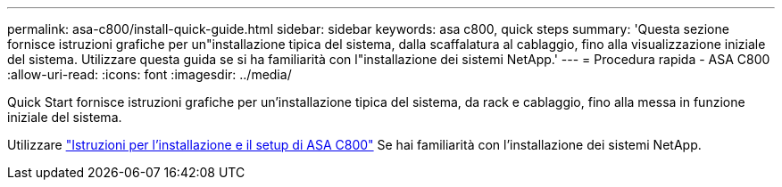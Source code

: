 ---
permalink: asa-c800/install-quick-guide.html 
sidebar: sidebar 
keywords: asa c800, quick steps 
summary: 'Questa sezione fornisce istruzioni grafiche per un"installazione tipica del sistema, dalla scaffalatura al cablaggio, fino alla visualizzazione iniziale del sistema. Utilizzare questa guida se si ha familiarità con l"installazione dei sistemi NetApp.' 
---
= Procedura rapida - ASA C800
:allow-uri-read: 
:icons: font
:imagesdir: ../media/


[role="lead"]
Quick Start fornisce istruzioni grafiche per un'installazione tipica del sistema, da rack e cablaggio, fino alla messa in funzione iniziale del sistema.

Utilizzare link:../media/PDF/Jan_2024_Rev3_AFFC800_ISI_IEOPS-1497.pdf["Istruzioni per l'installazione e il setup di ASA C800"^] Se hai familiarità con l'installazione dei sistemi NetApp.
